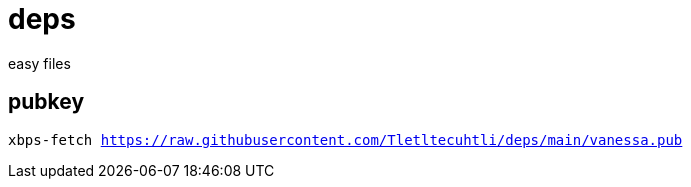 = deps
easy files

== pubkey
`xbps-fetch https://raw.githubusercontent.com/Tletltecuhtli/deps/main/vanessa.pub`
